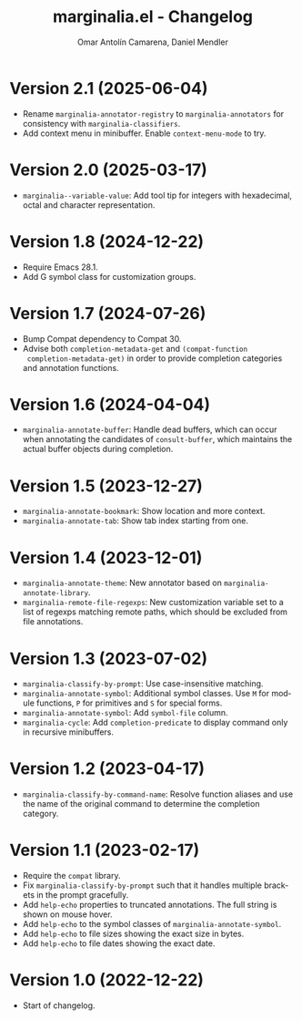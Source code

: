 #+title: marginalia.el - Changelog
#+author: Omar Antolín Camarena, Daniel Mendler
#+language: en

* Version 2.1 (2025-06-04)

- Rename =marginalia-annotator-registry= to =marginalia-annotators= for consistency
  with =marginalia-classifiers=.
- Add context menu in minibuffer. Enable =context-menu-mode= to try.

* Version 2.0 (2025-03-17)

- =marginalia--variable-value=: Add tool tip for integers with hexadecimal, octal
  and character representation.

* Version 1.8 (2024-12-22)

- Require Emacs 28.1.
- Add G symbol class for customization groups.

* Version 1.7 (2024-07-26)

- Bump Compat dependency to Compat 30.
- Advise both ~completion-metadata-get~ and ~(compat-function
  completion-metadata-get)~ in order to provide completion categories and
  annotation functions.

* Version 1.6 (2024-04-04)

- ~marginalia-annotate-buffer~: Handle dead buffers, which can occur when
  annotating the candidates of ~consult-buffer~, which maintains the actual buffer
  objects during completion.

* Version 1.5 (2023-12-27)

- ~marginalia-annotate-bookmark~: Show location and more context.
- ~marginalia-annotate-tab~: Show tab index starting from one.

* Version 1.4 (2023-12-01)

- =marginalia-annotate-theme=: New annotator based on =marginalia-annotate-library=.
- =marginalia-remote-file-regexps=: New customization variable set to a list of
  regexps matching remote paths, which should be excluded from file annotations.

* Version 1.3 (2023-07-02)

- =marginalia-classify-by-prompt=: Use case-insensitive matching.
- =marginalia-annotate-symbol=: Additional symbol classes. Use =M= for module
  functions, =P= for primitives and =S= for special forms.
- =marginalia-annotate-symbol=: Add =symbol-file= column.
- =marginalia-cycle=: Add =completion-predicate= to display command only in
  recursive minibuffers.

* Version 1.2 (2023-04-17)

- =marginalia-classify-by-command-name=: Resolve function aliases and use the name
  of the original command to determine the completion category.

* Version 1.1 (2023-02-17)

- Require the =compat= library.
- Fix =marginalia-classify-by-prompt= such that it handles multiple brackets in
  the prompt gracefully.
- Add =help-echo= properties to truncated annotations. The full string is shown on
  mouse hover.
- Add =help-echo= to the symbol classes of =marginalia-annotate-symbol=.
- Add =help-echo= to file sizes showing the exact size in bytes.
- Add =help-echo= to file dates showing the exact date.

* Version 1.0 (2022-12-22)

- Start of changelog.
